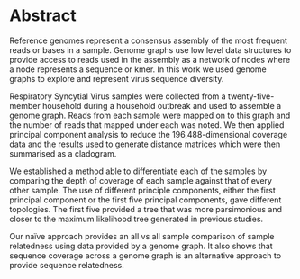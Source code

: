 #+LATEX: \pagewidth
* Abstract
#+BEGIN_ABSTRACT
Reference genomes represent a consensus assembly of the most frequent reads or
bases in a sample. Genome graphs use low level data structures to provide 
access to reads used in the assembly as a network of nodes where a node 
represents a sequence or kmer. In this work we used genome graphs to explore
and represent virus sequence diversity.

Respiratory Syncytial Virus samples were collected from a twenty-five-member 
household during a household outbreak and used to assemble a genome graph. 
Reads from each sample were mapped on to this graph and the number of reads that
mapped under each was noted. We then applied principal component analysis to 
reduce the 196,488-dimensional coverage data and the results used to generate 
distance matrices which were then summarised as a cladogram.

We established a method able to differentiate each of the samples by comparing
the depth of coverage of each sample against that of every other sample.
The use of different principle components, either the first principal component 
or the first five principal components, gave different topologies.
The first five provided a tree that was more parsimonious and closer to the
maximum likelihood tree generated in previous studies.

Our naïve approach provides an all vs all sample comparison of sample
relatedness using data provided by a genome graph. It also shows that sequence
coverage across a genome graph is an alternative approach to provide sequence 
relatedness.
#+END_ABSTRACT
